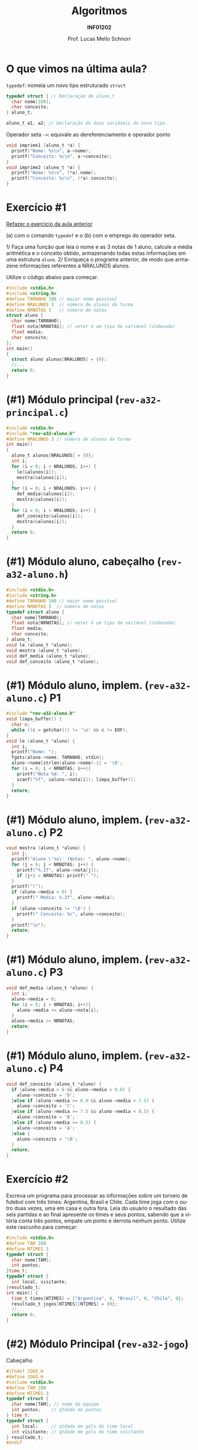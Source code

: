 # -*- coding: utf-8 -*-
# -*- mode: org -*-
#+startup: beamer overview indent
#+LANGUAGE: pt-br
#+TAGS: noexport(n)
#+EXPORT_EXCLUDE_TAGS: noexport
#+EXPORT_SELECT_TAGS: export

#+Title: Algoritmos
#+Subtitle: *INF01202*
#+Author: Prof. Lucas Mello Schnorr
#+Date: \copyleft

#+LaTeX_CLASS: beamer
#+LaTeX_CLASS_OPTIONS: [xcolor=dvipsnames]
#+OPTIONS: title:nil H:1 num:t toc:nil \n:nil @:t ::t |:t ^:t -:t f:t *:t <:t
#+LATEX_HEADER: \input{org-babel.tex}
#+LATEX_HEADER: \usepackage{amsmath}
#+LATEX_HEADER: \usepackage{systeme}

#+latex: \newcommand{\mytitle}{Revisão Aula 20}
#+latex: \mytitleslide

* O que vimos na última aula?

~typedef~: nomeia um novo tipo estruturado ~struct~

#+attr_latex: :options fontsize=\normalsize
#+BEGIN_SRC C
typedef struct { // Declaração de aluno_t
  char nome[100];
  char conceito;
} aluno_t;

aluno_t a1, a2; // Declaração de duas variáveis do novo tipo
#+END_SRC

#+latex: \pause\vfill

Operador seta ~->~: equivale ao dereferenciamento e operador ponto

#+BEGIN_SRC C
void imprime1 (aluno_t *a) {
  printf("Nome: %s\n", a->nome); 
  printf("Conceito: %c\n", a->conceito);
}
void imprime2 (aluno_t *a) {
  printf("Nome: %s\n", (*a).nome); 
  printf("Conceito: %c\n", (*a).conceito);
}
#+END_SRC

* Exercício #1

#+BEGIN_CENTER
_Refazer o exercício da aula anterior_

(a) com o comando ~typedef~ e o (b) com o emprego do operador seta.
#+END_CENTER

1/ Faça uma função que leia o nome e as 3 notas de 1 aluno, calcule a
média aritmética e o conceito obtido, armazenando todas estas
informações em uma estrutura ~aluno~. 2/ Enriqueça o programa anterior,
de modo que armazene informações referentes a NRALUNOS alunos.

Utilize o código abaixo para começar.
#+attr_latex: :options fontsize=\tiny
#+BEGIN_SRC C
#include <stdio.h>
#include <string.h>
#define TAMANHO 100 // maior nome possível
#define NRALUNOS 3  // número de alunos da turma
#define NRNOTAS 3   // número de notas
struct aluno {
  char nome[TAMANHO];
  float nota[NRNOTAS]; // vetor é um tipo de variável (indexada)
  float media;
  char conceito;
};
int main()
{
  struct aluno alunos[NRALUNOS] = {0};
  //...
  return 0;
}
#+END_SRC

* (#1) Módulo principal (~rev-a32-principal.c~)

#+BEGIN_SRC C :tangle e/rev-a32-principal.c
#include <stdio.h>
#include "rev-a32-aluno.h"
#define NRALUNOS 3 // número de alunos da turma
int main()
{
  aluno_t alunos[NRALUNOS] = {0};
  int i;
  for (i = 0; i < NRALUNOS; i++) {
    le(&alunos[i]);
    mostra(&alunos[i]);
  }
  for (i = 0; i < NRALUNOS; i++) {
    def_media(&alunos[i]);
    mostra(&alunos[i]);
  }
  for (i = 0; i < NRALUNOS; i++) {
    def_conceito(&alunos[i]);
    mostra(&alunos[i]);
  }
  return 0;
}
#+END_SRC

* (#1) Módulo aluno, cabeçalho (~rev-a32-aluno.h~)
#+attr_latex: :options fontsize=\normalsize
#+BEGIN_SRC C :tangle e/rev-a32-aluno.h :main no
#include <stdio.h>
#include <string.h>
#define TAMANHO 100 // maior nome possível
#define NRNOTAS 3  // número de notas
typedef struct aluno {
  char nome[TAMANHO];
  float nota[NRNOTAS]; // vetor é um tipo de variável (indexada)
  float media;
  char conceito;
} aluno_t;
void le (aluno_t *aluno);
void mostra (aluno_t *aluno);
void def_media (aluno_t *aluno);
void def_conceito (aluno_t *aluno);
#+END_SRC
* (#1) Módulo aluno, implem. (~rev-a32-aluno.c~) P1
#+attr_latex: :options fontsize=\normalsize
#+BEGIN_SRC C :tangle e/rev-a32-aluno.c :main no
#include "rev-a32-aluno.h"
void limpa_buffer() {
  char c;
  while ((c = getchar()) != '\n' && c != EOF);
}
void le (aluno_t *aluno) {
  int i;
  printf("Nome: ");
  fgets(aluno->nome, TAMANHO, stdin);
  aluno->nome[strlen(aluno->nome)-1] = '\0';
  for (i = 0; i < NRNOTAS; i++){
    printf("Nota %d: ", i);
    scanf("%f", &aluno->nota[i]); limpa_buffer();
  }
  return;
}
#+END_SRC
* (#1) Módulo aluno, implem. (~rev-a32-aluno.c~) P2
#+attr_latex: :options fontsize=\normalsize
#+BEGIN_SRC C :tangle e/rev-a32-aluno.c :main no
void mostra (aluno_t *aluno) {
  int j;
  printf("Aluno \'%s\' (Notas: ", aluno->nome);
  for (j = 0; j < NRNOTAS; j++) {
    printf("%.2f", aluno->nota[j]);
    if (j+1 < NRNOTAS) printf(" ");
  }
  printf(")");
  if (aluno->media > 0) {
    printf(" Média: %.2f", aluno->media);
  }
  if (aluno->conceito != '\0') {
    printf(" Conceito: %c", aluno->conceito);
  }
  printf("\n");
  return;
}
#+END_SRC
* (#1) Módulo aluno, implem. (~rev-a32-aluno.c~) P3
#+attr_latex: :options fontsize=\normalsize
#+BEGIN_SRC C :tangle e/rev-a32-aluno.c :main no
void def_media (aluno_t *aluno) {
  int i;
  aluno->media = 0;
  for (i = 0; i < NRNOTAS; i++){
    aluno->media += aluno->nota[i];
  }
  aluno->media /= NRNOTAS;
  return;
}
#+END_SRC
* (#1) Módulo aluno, implem. (~rev-a32-aluno.c~) P4
#+attr_latex: :options fontsize=\normalsize
#+BEGIN_SRC C :tangle e/rev-a32-aluno.c :main no
void def_conceito (aluno_t *aluno) {
  if (aluno->media > 0 && aluno->media < 6.0) {
    aluno->conceito = 'D';
  }else if (aluno->media >= 6.0 && aluno->media < 7.5) {
    aluno->conceito = 'C';
  }else if (aluno->media >= 7.5 && aluno->media < 8.5) {
    aluno->conceito = 'B';
  }else if (aluno->media >= 8.5) {
    aluno->conceito = 'A';
  }else {
    aluno->conceito = '\0';
  }
  return;
}
#+END_SRC
* Exercício #2

Escreva um programa para processar as informações sobre um torneio de
futebol com três times: Argentina, Brasil e Chile. Cada time joga com
o outro duas vezes, uma em casa e outra fora. Leia do usuário o
resultado das seis partidas e ao final apresente os times e seus
pontos, sabendo que a vitória conta três pontos, empate um ponto e
derrota nenhum ponto. Utilize este rascunho para começar:

#+begin_src C
#include <stdio.h>
#define TAM 100
#define NTIMES 3
typedef struct {
  char nome[TAM];
  int pontos;
}time_t;
typedef struct {
  int local, visitante;
}resultado_t;
int main() {
  time_t times[NTIMES] = {"Argentina", 0, "Brasil", 0, "Chile", 0};
  resultado_t jogos[NTIMES][NTIMES] = {0};
  //...
  return 0;
}
#+end_src

* (#2) Módulo Principal (~rev-a32-jogo~)

Cabeçalho

#+BEGIN_SRC C :tangle e/rev-a32-jogo.h :main no
#ifndef JOGO_H
#define JOGO_H
#include <stdio.h>
#define TAM 100
#define NTIMES 3
typedef struct {
  char nome[TAM]; // nome da equipe
  int pontos;    // qtdade de pontos
} time_t;
typedef struct {
  int local;     // qtdade de gols do time local
  int visitante; // qtdade de gols do time visitante
} resultado_t;
#endif
#+END_SRC

* (#2) Módulo Principal (~rev-a32-jogo~)

Implementação

#+BEGIN_SRC C :tangle e/rev-a32-jogo.c
#include "rev-a32-jogo.h"
#include "rev-a32-jogo-leitura.h"
#include "rev-a32-jogo-pontos.h"
int main() {
  time_t times[NTIMES] = {{"Argentina", 0}, {"Brasil", 0}, {"Chile", 0}};
  resultado_t jogos[NTIMES][NTIMES];
  le_todos_os_resultados (jogos, times);
  calcula_pontos (jogos, times);
  imprime_pontos (times);
  return 0;
}
#+END_SRC

* (#2) Módulo Leitura (~rev-a32-jogo-leitura~)

Cabeçalho

#+BEGIN_SRC C :tangle e/rev-a32-jogo-leitura.h :main no
#ifndef JOGO_LEITURA_H
#define JOGO_LEITURA_H
#include <stdio.h>
#include "rev-a32-jogo.h"
void le_todos_os_resultados (resultado_t jo[][NTIMES], time_t times[]);
#endif
#+END_SRC

* (#2) Módulo Leitura (~rev-a32-jogo-leitura~)

Implementação

#+BEGIN_SRC C :tangle e/rev-a32-jogo-leitura.c :main no
#include "rev-a32-jogo-leitura.h"
static void le_um_resultado (resultado_t *res, time_t *local, time_t *visitante) {
  printf("Jogo: %s (Local) vs %s (Visitante):\n", local->nome, visitante->nome);
  printf("\tQtdade de gols de %s (Local): ", local->nome);
  scanf("%d", &res->local);
  printf("\tQtdade de gols de %s (Visitante): ", visitante->nome);
  scanf("%d", &res->visitante);
}
void le_todos_os_resultados (resultado_t jo[][NTIMES], time_t times[]) {
  int i, j;
  for (i = 0; i < NTIMES; i++){
    for (j = 0; j < NTIMES; j++){
      if (i != j) {
	 le_um_resultado(&jo[i][j], &times[i], &times[j]);
      }
    }
  }
}
#+END_SRC

* (#2) Módulo Pontos (~rev-a32-jogo-pontos~)

Cabeçalho

#+BEGIN_SRC C :tangle e/rev-a32-jogo-pontos.h :main no
#ifndef JOGO_PONTOS_H
#define JOGO_PONTOS_H
#include <stdio.h>
#include "rev-a32-jogo.h"
void calcula_pontos (resultado_t jo[][NTIMES], time_t times[]);
void imprime_pontos (time_t times[]);
#endif
#+END_SRC

* (#2) Módulo Pontos (~rev-a32-jogo-pontos~) P1

Implementação

#+BEGIN_SRC C :tangle e/rev-a32-jogo-pontos.c :main no
#include "rev-a32-jogo-pontos.h"
void calcula_pontos (resultado_t jo[][NTIMES], time_t times[]) {
  int i, j;
  for (i = 0; i < NTIMES; i++){
    for (j = 0; j < NTIMES; j++){
      if (i != j) {
	  resultado_t *res = &jo[i][j];
	  time_t *local = &times[i];
	  time_t *visitante = &times[j];
	  if (res->local > res->visitante) {
	    local->pontos += 3;
	  }else if (res->local < res->visitante) {
	    visitante->pontos += 3;
	  }else{
	    local->pontos += 1;
	    visitante->pontos += 1;
	  }
      }
    }
  }
}
#+END_SRC

* (#2) Módulo Pontos (~rev-a32-jogo-pontos~) P2

Implementação

#+BEGIN_SRC C :tangle e/rev-a32-jogo-pontos.c :main no
#include "rev-a32-jogo-pontos.h"
void imprime_pontos (time_t times[]) {
  int i;
  for (i = 0; i < NTIMES; i++){
    time_t *t = &times[i];
    printf("Time %s, %d pontos.\n", t->nome, t->pontos);
  }
}
#+END_SRC
